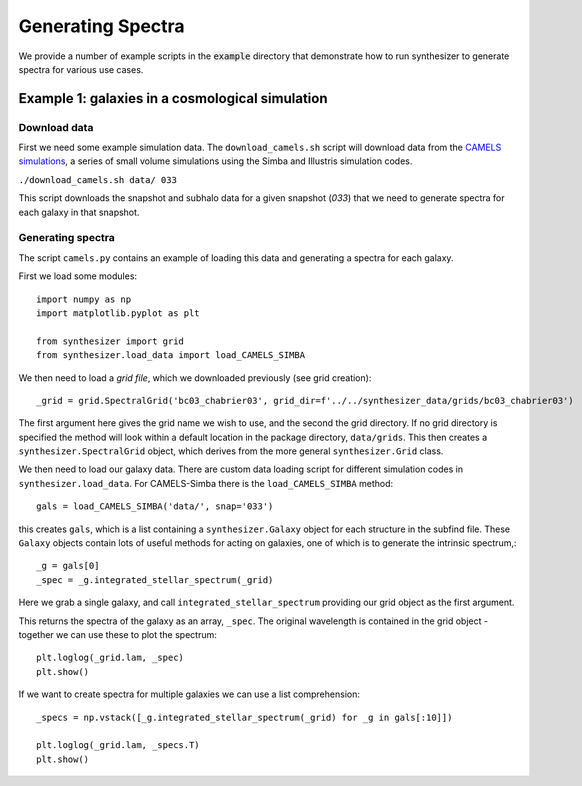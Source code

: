 Generating Spectra
******************

We provide a number of example scripts in the :code:`example` directory that demonstrate how to run synthesizer to generate spectra for various use cases.


Example 1: galaxies in a cosmological simulation
================================================

Download data
-------------

First we need some example simulation data. The ``download_camels.sh`` script will download data from the `CAMELS simulations <https://www.camel-simulations.org/>`_, a series of small volume simulations using the Simba and Illustris simulation codes.

``./download_camels.sh data/ 033``

This script downloads the snapshot and subhalo data for a given snapshot (*033*) that we need to generate spectra for each galaxy in that snapshot.

Generating spectra
------------------

The script ``camels.py`` contains an example of loading this data and generating a spectra for each galaxy.

First we load some modules::
    
    import numpy as np
    import matplotlib.pyplot as plt

    from synthesizer import grid
    from synthesizer.load_data import load_CAMELS_SIMBA

We then need to load a *grid file*, which we downloaded previously (see grid creation)::

    _grid = grid.SpectralGrid('bc03_chabrier03', grid_dir=f'../../synthesizer_data/grids/bc03_chabrier03')

The first argument here gives the grid name we wish to use, and the second the grid directory. If no grid directory is specified the method will look within a default location in the package directory, ``data/grids``. This then creates a ``synthesizer.SpectralGrid`` object, which derives from the more general ``synthesizer.Grid`` class. 

We then need to load our galaxy data. There are custom data loading script for different simulation codes in ``synthesizer.load_data``. For CAMELS-Simba there is the ``load_CAMELS_SIMBA`` method::

   gals = load_CAMELS_SIMBA('data/', snap='033')


this creates ``gals``, which is a list containing a ``synthesizer.Galaxy`` object for each structure in the subfind file. These ``Galaxy`` objects contain lots of useful methods for acting on galaxies, one of which is to generate the intrinsic spectrum,::

    _g = gals[0]
    _spec = _g.integrated_stellar_spectrum(_grid)

Here we grab a single galaxy, and call ``integrated_stellar_spectrum`` providing our grid object as the first argument.

This returns the spectra of the galaxy as an array, ``_spec``. The original wavelength is contained in the grid object - together we can use these to plot the spectrum::

   plt.loglog(_grid.lam, _spec)
   plt.show()

If we want to create spectra for multiple galaxies we can use a list comprehension::

   _specs = np.vstack([_g.integrated_stellar_spectrum(_grid) for _g in gals[:10]])

   plt.loglog(_grid.lam, _specs.T)
   plt.show()

